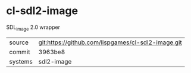 * cl-sdl2-image

SDL_image 2.0 wrapper

|---------+----------------------------------------------------|
| source  | git:https://github.com/lispgames/cl-sdl2-image.git |
| commit  | 3963be8                                            |
| systems | sdl2-image                                         |
|---------+----------------------------------------------------|
